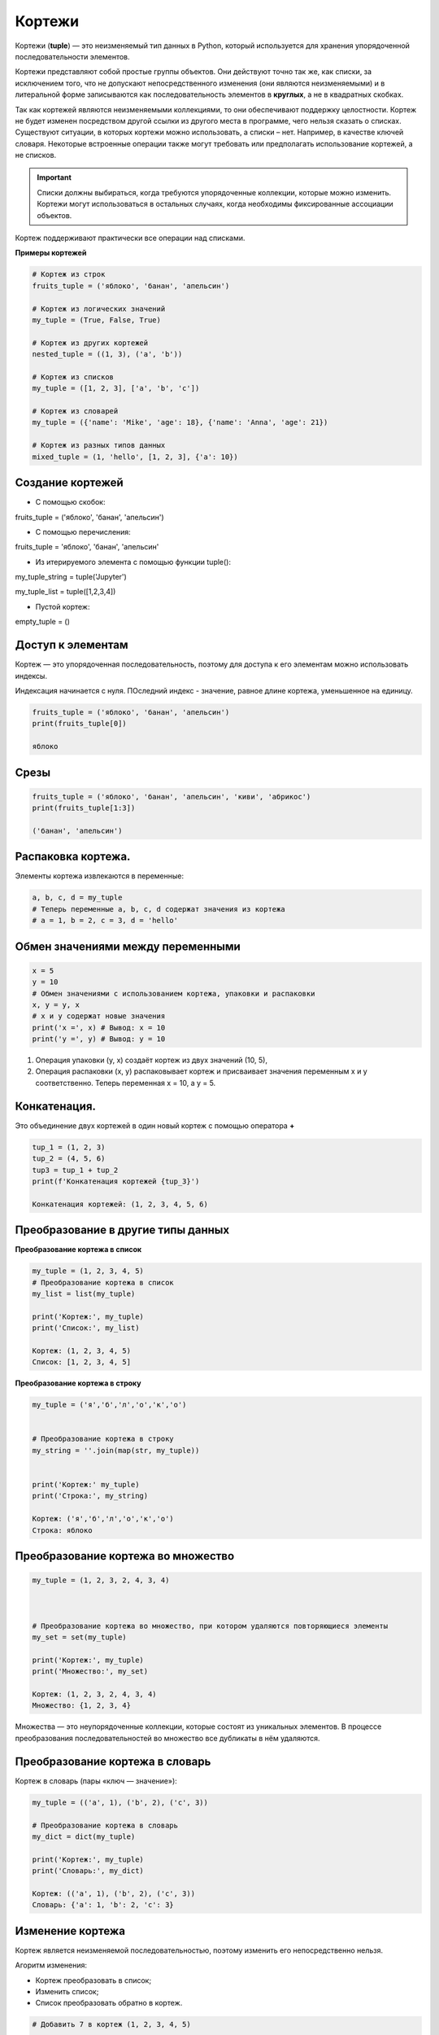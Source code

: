 Кортежи
~~~~~~

Кортежи (**tuple**) — это неизменяемый тип данных в Python, который используется для хранения упорядоченной последовательности элементов.

Кортежи представляют собой простые группы объектов. Они действуют точно так же, как списки, за исключением того, что не допускают непосредственного изменения (они являются неизменяемыми) и в литеральной форме записываются как последовательность элементов в **круглых**, а не в квадратных скобках.

Так как кортежей являются неизменяемыми коллекциями, то они обеспечивают поддержку целостности. Кортеж не будет изменен посредством другой ссылки из другого места в программе, чего нельзя сказать о списках. Существуют ситуации, в которых кортежи можно использовать, а списки – нет. Например, в качестве ключей словаря. Некоторые встроенные операции также могут требовать или предполагать использование кортежей, а не списков. 

.. important:: Списки должны выбираться, когда требуются упорядоченные коллекции, которые можно изменить. Кортежи могут использоваться в остальных случаях, когда необходимы фиксированные ассоциации объектов.

Кортеж поддерживают практически все операции над списками.

**Примеры кортежей**

.. code:: Python

        # Кортеж из строк
        fruits_tuple = ('яблоко', 'банан', 'апельсин')

        # Кортеж из логических значений
        my_tuple = (True, False, True)

        # Кортеж из других кортежей
        nested_tuple = ((1, 3), ('a', 'b'))

        # Кортеж из списков
        my_tuple = ([1, 2, 3], ['a', 'b', 'c'])

        # Кортеж из словарей
        my_tuple = ({'name': 'Mike', 'age': 18}, {'name': 'Anna', 'age': 21})

        # Кортеж из разных типов данных
        mixed_tuple = (1, 'hello', [1, 2, 3], {'a': 10})

Создание кортежей
``````````````````

- С помощью скобок:

fruits_tuple = ('яблоко', 'банан', 'апельсин')

- C помощью перечисления:

fruits_tuple = 'яблоко', 'банан', 'апельсин'

- Из итерируемого элемента с помощью функции tuple():

my_tuple_string = tuple('Jupyter')

my_tuple_list = tuple([1,2,3,4])

- Пустой кортеж:

empty_tuple = ()

Доступ к элементам
```````````````````````

Кортеж — это упорядоченная последовательность, поэтому для доступа к его элементам можно использовать индексы.

Индексация начинается с нуля. ПОследний индекс - значение, равное длине кортежа, уменьшенное на единицу.


.. code:: python

        fruits_tuple = ('яблоко', 'банан', 'апельсин')
        print(fruits_tuple[0])

        яблоко

Срезы
```````````````````````
.. code:: python

        fruits_tuple = ('яблоко', 'банан', 'апельсин', 'киви', 'абрикос')
        print(fruits_tuple[1:3])

        ('банан', 'апельсин')

Распаковка кортежа. 
````````````````````

Элементы кортежа извлекаются в переменные:

.. code:: python

	a, b, c, d = my_tuple
	# Теперь переменные a, b, c, d содержат значения из кортежа
	# a = 1, b = 2, c = 3, d = 'hello'

Обмен значениями между переменными
`````````````````````````````````````

.. code:: python

	x = 5
	y = 10
	# Обмен значениями с использованием кортежа, упаковки и распаковки
	x, y = y, x
	# x и y содержат новые значения
	print('x =', x) # Вывод: x = 10
	print('y =', y) # Вывод: y = 10
	
1. Операция упаковки (y, x)  создаёт кортеж из двух значений (10, 5), 
2. Операция распаковки (x, y) распаковывает кортеж и присваивает значения переменным x и y соответственно. Теперь переменная x = 10, а y = 5.

Конкатенация. 
``````````````

Это объединение двух кортежей в один новый кортеж с помощью оператора **+**

.. code:: python

	tup_1 = (1, 2, 3)
	tup_2 = (4, 5, 6)
	tup3 = tup_1 + tup_2
	print(f'Конкатенация кортежей {tup_3}')

	Конкатенация кортежей: (1, 2, 3, 4, 5, 6)

Преобразование в другие типы данных
````````````````````````````````````

**Преобразование кортежа в список**

.. code:: python
	
	my_tuple = (1, 2, 3, 4, 5)
	# Преобразование кортежа в список
	my_list = list(my_tuple)
	
	print('Кортеж:', my_tuple)
	print('Список:', my_list)
	
	Кортеж: (1, 2, 3, 4, 5)
	Список: [1, 2, 3, 4, 5]
	
	
**Преобразование кортежа в строку**

.. code:: python

	my_tuple = ('я','б','л','о','к','о')


	# Преобразование кортежа в строку
	my_string = ''.join(map(str, my_tuple))


	print('Кортеж:' my_tuple)
	print('Строка:', my_string)

	Кортеж: ('я','б','л','о','к','о')
	Строка: яблоко
	
	
Преобразование кортежа во множество
```````````````````````````````````

.. code:: python

	my_tuple = (1, 2, 3, 2, 4, 3, 4)



	# Преобразование кортежа во множество, при котором удаляются повторяющиеся элементы
	my_set = set(my_tuple)

	print('Кортеж:', my_tuple)
	print('Множество:', my_set)

	Кортеж: (1, 2, 3, 2, 4, 3, 4)
	Множество: {1, 2, 3, 4}

Множества — это неупорядоченные коллекции, которые состоят из уникальных элементов. 
В процессе преобразования последовательностей во множество все дубликаты в нём удаляются.

Преобразование кортежа в словарь
`````````````````````````````````

Кортеж в словарь (пары «ключ — значение»):

.. code:: python


	my_tuple = (('a', 1), ('b', 2), ('c', 3))

	# Преобразование кортежа в словарь
	my_dict = dict(my_tuple)

	print('Кортеж:', my_tuple)
	print('Словарь:', my_dict)

	Кортеж: (('a', 1), ('b', 2), ('c', 3))
	Словарь: {'a': 1, 'b': 2, 'c': 3}

Изменение кортежа
```````````````````

Кортеж является неизменяемой последовательностью, поэтому изменить его непосредственно нельзя.

Агоритм изменения:

- Кортеж преобразовать в список;
- Изменить список;
- Список преобразовать обратно в кортеж.

.. code:: python
	
	# Добавить 7 в кортеж (1, 2, 3, 4, 5)
	
	my_tuple = (1, 2, 3, 4, 5)
	
	# Преобразование кортежа в список
	my_list = list(my_tuple)
	print('Исходный кортеж:', my_tuple)
	print('ID: ', id(my_tuple))
	
	# Изменение списка
	my_list.append(7)
	
	# Преобразование списка в кортеж
	my_tuple = tuple(my_list)
	
	print('Имененный кортеж:', my_tuple)
	print('ID: ', id(my_tuple))
	
	Исходный кортеж: (1, 2, 3, 4, 5)
	ID:  2302337692224
	Имененный кортеж: (1, 2, 3, 4, 5, 7)
	ID:  2302337616480

Удаление кортежа
```````````````````

.. code:: python
	
	del my_tuple

Опредление длины, минимального, максимального элемента кортежа выполняется как в списках.